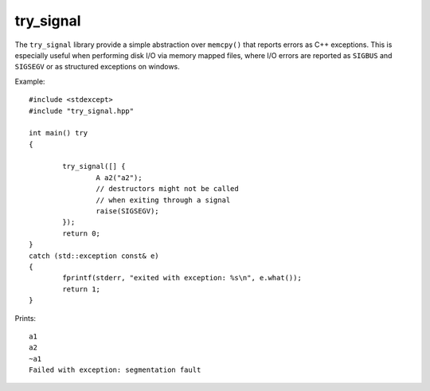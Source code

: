 try_signal
==========

.. image:: https://travis-ci.org/arvidn/try_signal.svg?branch=master
    :target: https://travis-ci.org/arvidn/try_signal

.. image:: https://ci.appveyor.com/api/projects/status/le8jjroaai8081f1?svg=true
	:target: https://ci.appveyor.com/project/arvidn/try-signal/branch/master

The ``try_signal`` library provide a simple abstraction over ``memcpy()`` that
reports errors as C++ exceptions. This is especially useful when performing disk
I/O via memory mapped files, where I/O errors are reported as ``SIGBUS`` and
``SIGSEGV`` or as structured exceptions on windows.

Example::

	#include <stdexcept>
	#include "try_signal.hpp"

	int main() try
	{
		
		try_signal([] {
			A a2("a2");
			// destructors might not be called
			// when exiting through a signal
			raise(SIGSEGV);
		});
		return 0;
	}
	catch (std::exception const& e)
	{
		fprintf(stderr, "exited with exception: %s\n", e.what());
		return 1;
	}

Prints::

	a1
	a2
	~a1
	Failed with exception: segmentation fault

